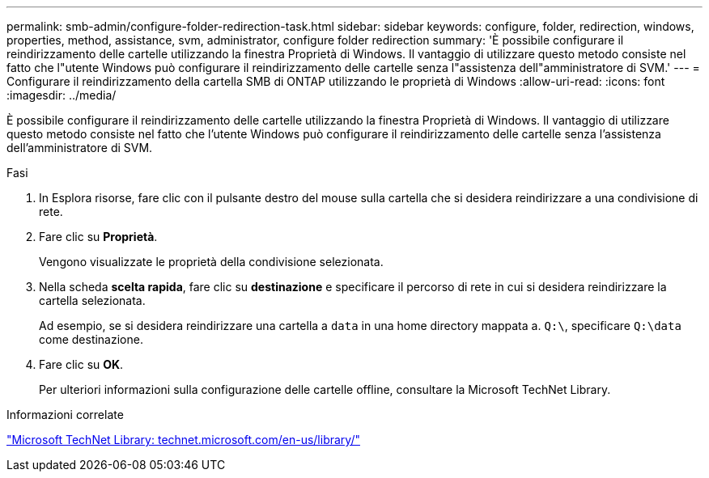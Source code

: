 ---
permalink: smb-admin/configure-folder-redirection-task.html 
sidebar: sidebar 
keywords: configure, folder, redirection, windows, properties, method, assistance, svm, administrator, configure folder redirection 
summary: 'È possibile configurare il reindirizzamento delle cartelle utilizzando la finestra Proprietà di Windows. Il vantaggio di utilizzare questo metodo consiste nel fatto che l"utente Windows può configurare il reindirizzamento delle cartelle senza l"assistenza dell"amministratore di SVM.' 
---
= Configurare il reindirizzamento della cartella SMB di ONTAP utilizzando le proprietà di Windows
:allow-uri-read: 
:icons: font
:imagesdir: ../media/


[role="lead"]
È possibile configurare il reindirizzamento delle cartelle utilizzando la finestra Proprietà di Windows. Il vantaggio di utilizzare questo metodo consiste nel fatto che l'utente Windows può configurare il reindirizzamento delle cartelle senza l'assistenza dell'amministratore di SVM.

.Fasi
. In Esplora risorse, fare clic con il pulsante destro del mouse sulla cartella che si desidera reindirizzare a una condivisione di rete.
. Fare clic su *Proprietà*.
+
Vengono visualizzate le proprietà della condivisione selezionata.

. Nella scheda *scelta rapida*, fare clic su *destinazione* e specificare il percorso di rete in cui si desidera reindirizzare la cartella selezionata.
+
Ad esempio, se si desidera reindirizzare una cartella a `data` in una home directory mappata a. `Q:\`, specificare `Q:\data` come destinazione.

. Fare clic su *OK*.
+
Per ulteriori informazioni sulla configurazione delle cartelle offline, consultare la Microsoft TechNet Library.



.Informazioni correlate
http://technet.microsoft.com/en-us/library/["Microsoft TechNet Library: technet.microsoft.com/en-us/library/"]
